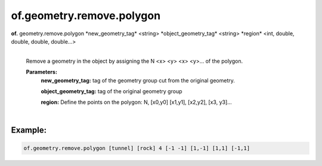 of.geometry.remove.polygon
==========================

.. raw:: html

    <style> .red {color:#F64A8A; font-weight:bold;} </style>
    <style> .blue {color:#4169E1; font-weight:bold;} </style>

.. role:: red
.. role:: blue

**of.** :red:`geometry.remove.polygon` :blue:`*new_geometry_tag*` <string> :blue:`*object_geometry_tag*` <string> :blue:`*region*` <int, double, double, double, double...>
    |
    Remove a geometry in the object by assigning the N <x> <y> <x> <y>… of the polygon.

    **Parameters:** 
        **new_geometry_tag:** tag of the geometry group cut from the original geometry.

        **object_geometry_tag:** tag of the original geometry group
        
        **region:** Define the points on the polygon: N, [x0,y0] [x1,y1], [x2,y2], [x3, y3]…
        
|

Example:
--------------------------------------------------------------------

.. code-block:: 

    of.geometry.remove.polygon [tunnel] [rock] 4 [-1 -1] [1,-1] [1,1] [-1,1]


